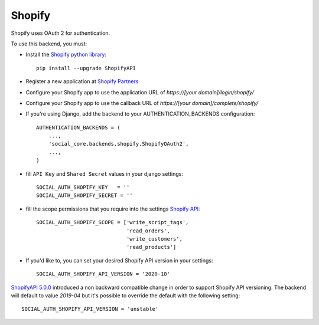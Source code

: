 Shopify
=======

Shopify uses OAuth 2 for authentication.

To use this backend, you must:

- Install the `Shopify python library`_::

    pip install --upgrade ShopifyAPI

- Register a new application at `Shopify Partners`_
- Configure your Shopify app to use the application URL of `https://[your domain]/login/shopify/`
- Configure your Shopify app to use the callback URL of `https://[your domain]/complete/shopify/`
- If you're using Django, add the backend to your AUTHENTICATION_BACKENDS configuration::

    AUTHENTICATION_BACKENDS = (
        ...,
        'social_core.backends.shopify.ShopifyOAuth2',
        ...,
    )

- fill ``API Key`` and ``Shared Secret`` values in your django settings::

      SOCIAL_AUTH_SHOPIFY_KEY   = ''
      SOCIAL_AUTH_SHOPIFY_SECRET = ''

- fill the scope permissions that you require into the settings `Shopify API`_::

      SOCIAL_AUTH_SHOPIFY_SCOPE = ['write_script_tags',
                                   'read_orders',
                                   'write_customers',
                                   'read_products']

- If you'd like to, you can set your desired Shopify API version in your settings::

      SOCIAL_AUTH_SHOPIFY_API_VERSION = '2020-10'

`ShopifyAPI 5.0.0`_ introduced a non backward compatible change in order to
support Shopify API versioning. The backend will default to value `2019-04` but
it's possible to override the default with the following setting::

    SOCIAL_AUTH_SHOPIFY_API_VERSION = 'unstable'

.. _Shopify Partners: http://www.shopify.com/partners
.. _Shopify API: http://api.shopify.com/authentication.html#scopes
.. _Shopify python library: https://github.com/Shopify/shopify_python_api
.. _ShopifyAPI 5.0.0: https://github.com/Shopify/shopify_python_api#-breaking-change-notice-for-version-500-
